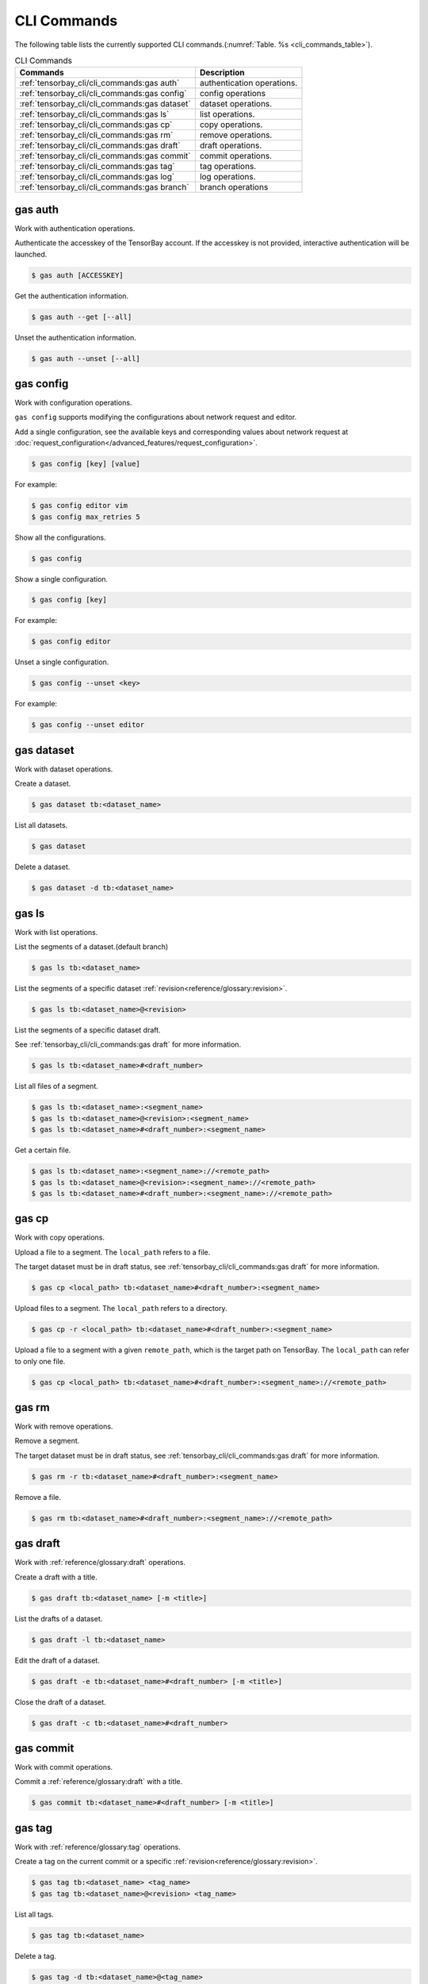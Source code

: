 ..
 Copyright 2021 Graviti. Licensed under MIT License.
 
##############
 CLI Commands
##############

The following table lists the currently supported CLI commands.(:numref:`Table. %s <cli_commands_table>`).

.. _cli_commands_table:

.. list-table:: CLI Commands
   :widths: auto
   :header-rows: 1

   * - Commands
     - Description
   * - :ref:`tensorbay_cli/cli_commands:gas auth`
     - authentication operations.
   * - :ref:`tensorbay_cli/cli_commands:gas config`
     - config operations
   * - :ref:`tensorbay_cli/cli_commands:gas dataset`
     - dataset operations.
   * - :ref:`tensorbay_cli/cli_commands:gas ls`
     - list operations.
   * - :ref:`tensorbay_cli/cli_commands:gas cp`
     - copy operations.
   * - :ref:`tensorbay_cli/cli_commands:gas rm`
     - remove operations.
   * - :ref:`tensorbay_cli/cli_commands:gas draft`
     - draft operations.
   * - :ref:`tensorbay_cli/cli_commands:gas commit`
     - commit operations.
   * - :ref:`tensorbay_cli/cli_commands:gas tag`
     - tag operations.
   * - :ref:`tensorbay_cli/cli_commands:gas log`
     - log operations.
   * - :ref:`tensorbay_cli/cli_commands:gas branch`
     - branch operations

**********
 gas auth
**********

Work with authentication operations.

Authenticate the accesskey of the TensorBay account.
If the accesskey is not provided, interactive authentication will be launched.

.. code:: html

   $ gas auth [ACCESSKEY]

Get the authentication information.

.. code:: html

   $ gas auth --get [--all]

Unset the authentication information.

.. code:: html

   $ gas auth --unset [--all]


*************
 gas config
*************

Work with configuration operations.

``gas config`` supports modifying the configurations about network request and editor.

Add a single configuration, see the available keys and corresponding values about network request at
:doc:`request_configuration</advanced_features/request_configuration>`.

.. code:: html

   $ gas config [key] [value]

For example:

.. code:: html

   $ gas config editor vim
   $ gas config max_retries 5

Show all the configurations.

.. code:: html

   $ gas config

Show a single configuration.

.. code:: html

   $ gas config [key]

For example:

.. code:: html

   $ gas config editor

Unset a single configuration.

.. code:: html

   $ gas config --unset <key>

For example:

.. code:: html

   $ gas config --unset editor


*************
 gas dataset
*************

Work with dataset operations.

Create a dataset.

.. code:: html

   $ gas dataset tb:<dataset_name>

List all datasets.

.. code:: html

   $ gas dataset

Delete a dataset.

.. code:: html

   $ gas dataset -d tb:<dataset_name>


*********
 gas ls
*********

Work with list operations.

List the segments of a dataset.(default branch)

.. code:: html

    $ gas ls tb:<dataset_name>

List the segments of a specific dataset :ref:`revision<reference/glossary:revision>`.

.. code:: html

    $ gas ls tb:<dataset_name>@<revision>

List the segments of a specific dataset draft.

See :ref:`tensorbay_cli/cli_commands:gas draft` for more information.

.. code:: html

    $ gas ls tb:<dataset_name>#<draft_number>

List all files of a segment.

.. code:: html

    $ gas ls tb:<dataset_name>:<segment_name>
    $ gas ls tb:<dataset_name>@<revision>:<segment_name>
    $ gas ls tb:<dataset_name>#<draft_number>:<segment_name>

Get a certain file.

.. code:: html

    $ gas ls tb:<dataset_name>:<segment_name>://<remote_path>
    $ gas ls tb:<dataset_name>@<revision>:<segment_name>://<remote_path>
    $ gas ls tb:<dataset_name>#<draft_number>:<segment_name>://<remote_path>


********
 gas cp
********


Work with copy operations.

Upload a file to a segment. The ``local_path`` refers to a file.

The target dataset must be in draft status,
see :ref:`tensorbay_cli/cli_commands:gas draft` for more information.

.. code:: html

    $ gas cp <local_path> tb:<dataset_name>#<draft_number>:<segment_name>

Upload files to a segment. The ``local_path`` refers to a directory.

.. code:: html

    $ gas cp -r <local_path> tb:<dataset_name>#<draft_number>:<segment_name>

Upload a file to a segment with a given ``remote_path``, which is the target path on TensorBay.
The ``local_path`` can refer to only one file.

.. code:: html

    $ gas cp <local_path> tb:<dataset_name>#<draft_number>:<segment_name>://<remote_path>


********
 gas rm
********

Work with remove operations.

Remove a segment.

The target dataset must be in draft status,
see :ref:`tensorbay_cli/cli_commands:gas draft` for more information.

.. code:: html

    $ gas rm -r tb:<dataset_name>#<draft_number>:<segment_name>

Remove a file.

.. code:: html

    $ gas rm tb:<dataset_name>#<draft_number>:<segment_name>://<remote_path>


***********
 gas draft
***********

Work with :ref:`reference/glossary:draft` operations.

Create a draft with a title.

.. code:: html

   $ gas draft tb:<dataset_name> [-m <title>]

List the drafts of a dataset.

.. code:: html

   $ gas draft -l tb:<dataset_name>

Edit the draft of a dataset.

.. code:: html

   $ gas draft -e tb:<dataset_name>#<draft_number> [-m <title>]

Close the draft of a dataset.

.. code:: html

   $ gas draft -c tb:<dataset_name>#<draft_number>


***********
 gas commit
***********

Work with commit operations.

Commit a :ref:`reference/glossary:draft` with a title.

.. code:: html

   $ gas commit tb:<dataset_name>#<draft_number> [-m <title>]


***********
 gas tag
***********

Work with :ref:`reference/glossary:tag` operations.

Create a tag on the current commit or a specific :ref:`revision<reference/glossary:revision>`.

.. code:: html

   $ gas tag tb:<dataset_name> <tag_name>
   $ gas tag tb:<dataset_name>@<revision> <tag_name>

List all tags.

.. code:: html

   $ gas tag tb:<dataset_name>

Delete a tag.

.. code:: html

   $ gas tag -d tb:<dataset_name>@<tag_name>


*********
 gas log
*********

Work with log operations.

Show the commit logs.

.. code:: html

   $ gas log tb:<dataset_name>

Show commit logs from a certain :ref:`reference/glossary:revision`.

.. code:: html

   $ gas log tb:<dataset_name>@<revision>

Limit the number of commit logs to show.

.. code:: html

   $ gas log -n <number> tb:<dataset_name>
   $ gas log --max-count <number> tb:<dataset_name>

Show commit logs in oneline format.

.. code:: html

   $ gas log --oneline tb:<dataset_name>

Show commit logs of all revisions.

.. code:: html

   $ gas log --all tb:<dataset_name>

Show graphical commit logs.

.. code:: html

   $ gas log --graph tb:<dataset_name>

Show commit and open draft logs.

.. code:: html

   $ gas log --show-drafts tb:<dataset_name>


*************
 gas branch
*************

Work with :ref:`reference/glossary:branch` operations.

Create a new branch from the default branch.

.. code:: html

   $ gas branch tb:<dataset_name> <branch_name>

Create a new branch from a certain :ref:`reference/glossary:revision`.

.. code:: html

   $ gas branch tb:<dataset_name>@<revision> <branch_name>

Show all branches.

.. code:: html

   $ gas branch tb:<dataset_name>

Delete a branch.

.. code:: html

   $ gas branch --delete tb:<dataset_name>@<branch_name>
